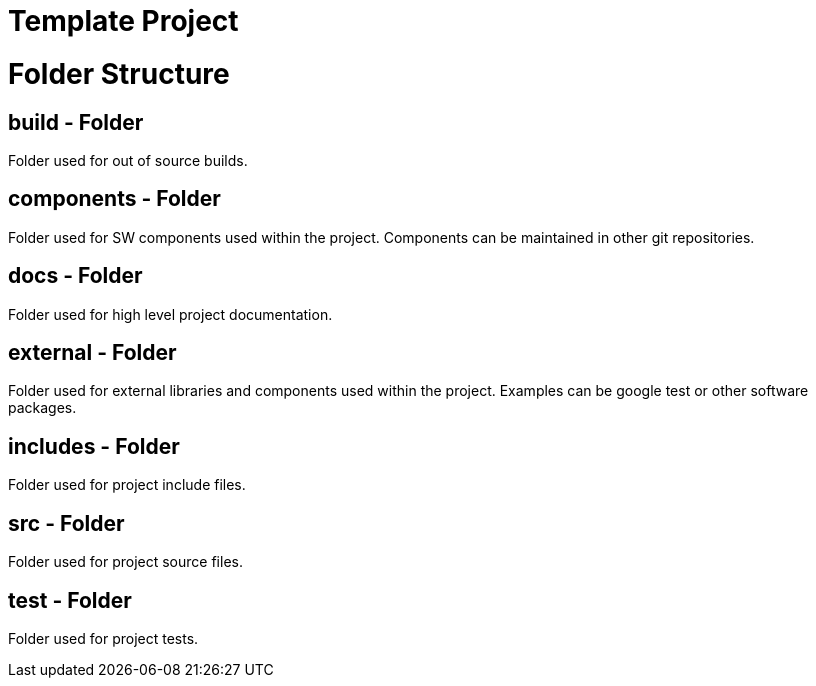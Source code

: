 Template Project
================

= Folder Structure

== build - Folder
Folder used for out of source builds.

== components - Folder
Folder used for SW components used within the project. Components can be maintained in 
other git repositories.

== docs - Folder
Folder used for high level project documentation.

== external - Folder
Folder used for external libraries and components used within the project. Examples can
be google test or other software packages.

== includes - Folder
Folder used for project include files.

== src - Folder
Folder used for project source files.

== test - Folder
Folder used for project tests.